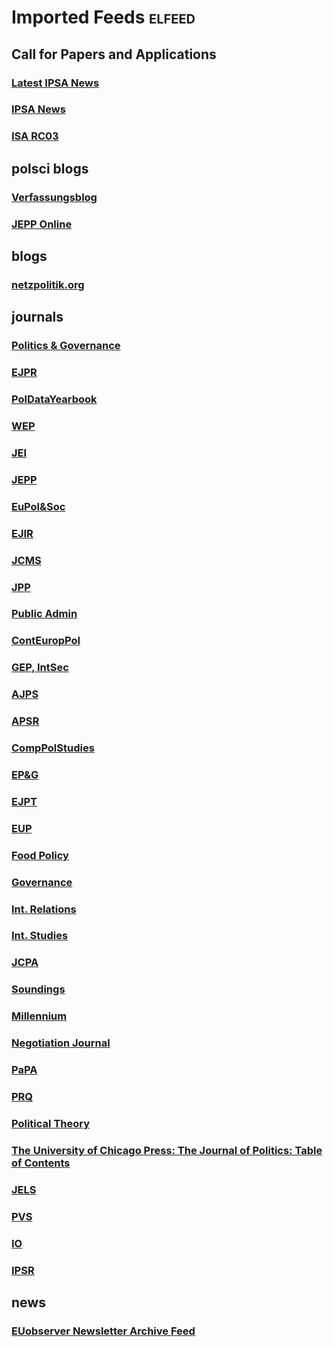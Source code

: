 * Imported Feeds            :elfeed:
** Call for Papers and Applications
*** [[https://www.ipsa.org/latest-news-2/rss.xml][Latest IPSA News]]
*** [[https://www.ipsa.org/call-for-papers/rss.xml][IPSA News]]
*** [[http://rc03.ipsa.org/feed/rss2][ISA RC03]]
** polsci blogs
*** [[https://verfassungsblog.de/feed/][Verfassungsblog]]
*** [[http://www.jepp-online.com/feed/][JEPP Online]]
** blogs
*** [[https://netzpolitik.org/feed][netzpolitik.org]]
** journals
*** [[https://www.cogitatiopress.com/politicsandgovernance/gateway/plugin/WebFeedGatewayPlugin/atom][Politics & Governance]]
*** [[https://ejpr.onlinelibrary.wiley.com/feed/14756765/most-recent][EJPR]]
*** [[https://ejpr.onlinelibrary.wiley.com/feed/20478852/most-recent][PolDataYearbook]]
*** [[https://www.tandfonline.com/feed/rss/fwep20][WEP]]
*** [[https://www.tandfonline.com/feed/rss/geui20][JEI]]
*** [[https://www.tandfonline.com/feed/rss/rjpp20][JEPP]]
*** [[https://www.tandfonline.com/feed/rss/rpep21][EuPol&Soc]]
*** [[https://journals.sagepub.com/action/showFeed?ui=0&mi=ehikzz&ai=2b4&jc=ejta&type=axatoc&feed=rss][EJIR]]
*** [[https://onlinelibrary.wiley.com/action/showFeed?jc=14685965&type=etoc&feed=rss][JCMS]]
*** [[https://www.cambridge.org/core/rss/product/id/36840434E1E3E412FFAA6832AA9488AA][JPP]]
*** [[https://onlinelibrary.wiley.com/feed/14679299/most-recent][Public Admin]]
*** [[https://onlinelibrary.wiley.com/feed/28330188/most-recent][ContEuropPol]]
*** [[https://kill-the-newsletter.com/feeds/ooi6dtjona47h3p5.xml][GEP, IntSec]]
*** [[https://onlinelibrary.wiley.com/action/showFeed?jc=15405907&type=etoc&feed=rss][AJPS]]
*** [[https://www.cambridge.org/core/rss/product/id/833A7242AC7B607BA7F6168DA072DB3B][APSR]]
*** [[https://journals.sagepub.com/action/showFeed?ui=0&mi=ehikzz&ai=2b4&jc=cpsa&type=axatoc&feed=rss][CompPolStudies]]
*** [[http://onlinelibrary.wiley.com/rss/journal/10.1002/(ISSN)1756-9338][EP&G]]
*** [[https://journals.sagepub.com/action/showFeed?ui=0&mi=ehikzz&ai=2b4&jc=ept&type=etoc&feed=rss][EJPT]]
*** [[https://journals.sagepub.com/action/showFeed?ui=0&mi=ehikzz&ai=2b4&jc=eupa&type=etoc&feed=rss][EUP]]
*** [[http://rss.sciencedirect.com/publication/science/03069192][Food Policy]]
*** [[https://onlinelibrary.wiley.com/action/showFeed?jc=14680491&type=etoc&feed=rss][Governance]]
*** [[https://journals.sagepub.com/action/showFeed?ui=0&mi=ehikzz&ai=2b4&jc=ire&type=etoc&feed=rss][Int. Relations]]
*** [[https://journals.sagepub.com/action/showFeed?ui=0&mi=ehikzz&ai=2b4&jc=isq&type=etoc&feed=rss][Int. Studies]]
*** [[https://www.tandfonline.com/feed/rss/fcpa20][JCPA]]
*** [[http://api.ingentaconnect.com/content/lwish/sou/latest?format=rss][Soundings]]
*** [[https://journals.sagepub.com/action/showFeed?ui=0&mi=ehikzz&ai=2b4&jc=mila&type=etoc&feed=rss][Millennium]]
*** [[http://onlinelibrary.wiley.com/rss/journal/10.1111/(ISSN)1571-9979][Negotiation Journal]]
*** [[http://onlinelibrary.wiley.com/rss/journal/10.1111/(ISSN)1088-4963][PaPA]]
*** [[https://journals.sagepub.com/action/showFeed?ui=0&mi=ehikzz&ai=2b4&jc=prqb&type=etoc&feed=rss][PRQ]]
*** [[https://journals.sagepub.com/action/showFeed?ui=0&mi=ehikzz&ai=2b4&jc=ptxa&type=etoc&feed=rss][Political Theory]]
*** [[https://www.journals.uchicago.edu/action/showFeed?type=etoc&feed=rss&jc=jop][The University of Chicago Press: The Journal of Politics: Table of Contents]]
*** [[https://onlinelibrary.wiley.com/feed/17401461/most-recent][JELS]]
*** [[https://kill-the-newsletter.com/feeds/vqh5t91qqb7oty2p.xml][PVS]]
*** [[https://www.cambridge.org/core/rss/product/id/146C8B1E6606CE283EBC5B10B255F4C0][IO]]
*** [[https://journals.sagepub.com/action/showFeed?ui=0&mi=ehikzz&ai=2b4&jc=ipsa&type=axatoc&feed=rss][IPSR]]
** news
*** [[https://us12.campaign-archive.com/feed?u=149499106c3f4d0d4f6cf75c5&id=8f318ca8da][EUobserver Newsletter Archive Feed]]
